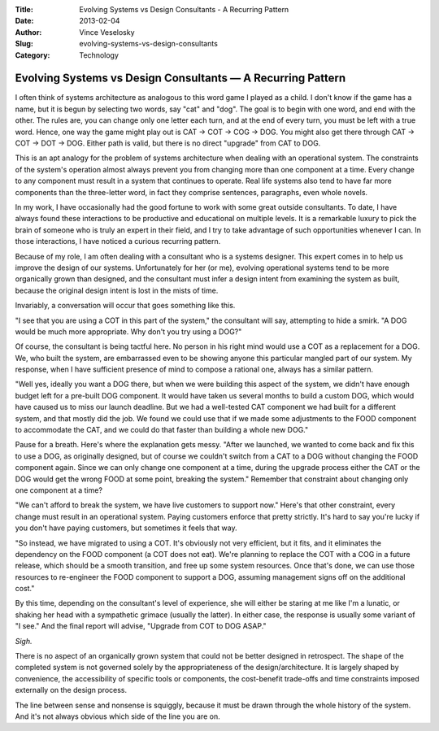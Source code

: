 :Title: Evolving Systems vs Design Consultants - A Recurring Pattern
:Date: 2013-02-04
:Author: Vince Veselosky
:Slug: evolving-systems-vs-design-consultants
:Category: Technology

Evolving Systems vs Design Consultants — A Recurring Pattern
=============================================================

I often think of systems architecture as analogous to this word game I
played as a child. I don't know if the game has a name, but it is begun
by selecting two words, say "cat" and "dog". The goal is to begin with
one word, and end with the other. The rules are, you can change only one
letter each turn, and at the end of every turn, you must be left with a
true word. Hence, one way the game might play out is CAT -> COT -> COG
-> DOG. You might also get there through CAT -> COT -> DOT -> DOG.
Either path is valid, but there is no direct "upgrade" from CAT to DOG.

This is an apt analogy for the problem of systems architecture when
dealing with an operational system. The constraints of the system's
operation almost always prevent you from changing more than one
component at a time. Every change to any component must result in a
system that continues to operate. Real life systems also tend to have
far more components than the three-letter word, in fact they comprise
sentences, paragraphs, even whole novels.

In my work, I have occasionally had the good fortune to work with some
great outside consultants. To date, I have always found these
interactions to be productive and educational on multiple levels. It is
a remarkable luxury to pick the brain of someone who is truly an expert
in their field, and I try to take advantage of such opportunities
whenever I can. In those interactions, I have noticed a curious
recurring pattern.

Because of my role, I am often dealing with a consultant who is a
systems designer. This expert comes in to help us improve the design of
our systems. Unfortunately for her (or me), evolving operational systems
tend to be more organically grown than designed, and the consultant must
infer a design intent from examining the system as built, because the
original design intent is lost in the mists of time.

Invariably, a conversation will occur that goes something like this.

"I see that you are using a COT in this part of the system," the
consultant will say, attempting to hide a smirk. "A DOG would be much
more appropriate. Why don't you try using a DOG?"

Of course, the consultant is being tactful here. No person in his right
mind would use a COT as a replacement for a DOG. We, who built the
system, are embarrassed even to be showing anyone this particular
mangled part of our system. My response, when I have sufficient presence
of mind to compose a rational one, always has a similar pattern.

"Well yes, ideally you want a DOG there, but when we were building this
aspect of the system, we didn't have enough budget left for a pre-built
DOG component. It would have taken us several months to build a custom
DOG, which would have caused us to miss our launch deadline. But we had
a well-tested CAT component we had built for a different system, and
that mostly did the job. We found we could use that if we made some
adjustments to the FOOD component to accommodate the CAT, and we could
do that faster than building a whole new DOG."

Pause for a breath. Here's where the explanation gets messy. "After we
launched, we wanted to come back and fix this to use a DOG, as
originally designed, but of course we couldn't switch from a CAT to a
DOG without changing the FOOD component again. Since we can only change
one component at a time, during the upgrade process either the CAT or
the DOG would get the wrong FOOD at some point, breaking the system."
Remember that constraint about changing only one component at a time?

"We can't afford to break the system, we have live customers to support
now." Here's that other constraint, every change must result in an
operational system. Paying customers enforce that pretty strictly. It's
hard to say you're lucky if you don't have paying customers, but
sometimes it feels that way.

"So instead, we have migrated to using a COT. It's obviously not very
efficient, but it fits, and it eliminates the dependency on the FOOD
component (a COT does not eat). We're planning to replace the COT with a
COG in a future release, which should be a smooth transition, and free
up some system resources. Once that's done, we can use those resources
to re-engineer the FOOD component to support a DOG, assuming management
signs off on the additional cost."

By this time, depending on the consultant's level of experience, she
will either be staring at me like I'm a lunatic, or shaking her head
with a sympathetic grimace (usually the latter). In either case, the
response is usually some variant of "I see." And the final report will
advise, "Upgrade from COT to DOG ASAP."

*Sigh.*

There is no aspect of an organically grown system that could not be
better designed in retrospect. The shape of the completed system is not
governed solely by the appropriateness of the design/architecture. It is
largely shaped by convenience, the accessibility of specific tools or
components, the cost-benefit trade-offs and time constraints imposed
externally on the design process.

The line between sense and nonsense is squiggly, because it must be
drawn through the whole history of the system. And it's not always
obvious which side of the line you are on.
